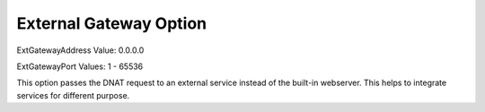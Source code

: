 External Gateway Option
=======================

ExtGatewayAddress
Value: 0.0.0.0

ExtGatewayPort
Values: 1 - 65536

This option passes the DNAT request to an external service instead of the
built-in webserver. This helps to integrate services for different purpose.
